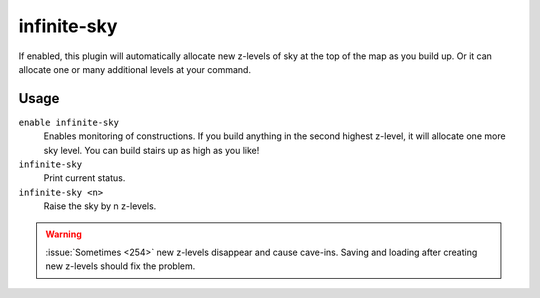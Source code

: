 .. _infinitesky:

infinite-sky
============

.. dfhack-tool::
    :summary: Automatically allocate new z-levels of sky.
    :tags: fort auto design map

If enabled, this plugin will automatically allocate new z-levels of sky at the
top of the map as you build up. Or it can allocate one or many additional levels
at your command.

Usage
-----

``enable infinite-sky``
    Enables monitoring of constructions. If you build anything in the second
    highest z-level, it will allocate one more sky level. You can build stairs
    up as high as you like!
``infinite-sky``
    Print current status.
``infinite-sky <n>``
    Raise the sky by n z-levels.

.. warning::

    :issue:`Sometimes <254>` new z-levels disappear and cause cave-ins.
    Saving and loading after creating new z-levels should fix the problem.
